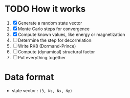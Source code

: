 * TODO How it works
1. [X] Generate a random state vector
2. [X] Monte Carlo steps for convergence
3. [X] Compute known values, like energy or magnetization
4. [ ] Determine the step for decorrelation
5. [ ] Write RK8 (Dormand-Prince)
6. [ ] Compute (dynamical) structural factor
7. [ ] Put everything together

* Data format
- state vector : =(3, Ns, Nx, Ny)=
